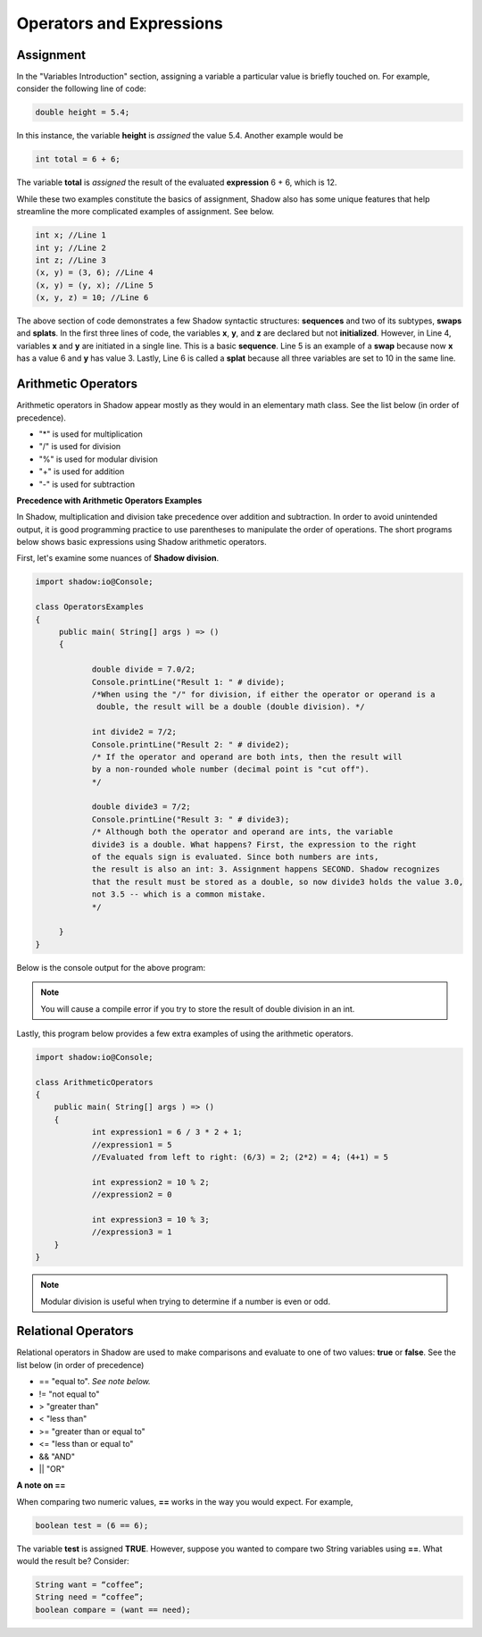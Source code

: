 Operators and Expressions
-------------------------

Assignment
^^^^^^^^^^

In the "Variables Introduction" section, assigning a variable a particular value is briefly touched on. For example, consider the following line of code:  

.. code-block:: shadow 

    double height = 5.4; 

In this instance, the variable **height** is *assigned* the value 5.4. Another example would be 

.. code-block:: shadow

    int total = 6 + 6; 

The variable **total** is *assigned* the result of the evaluated **expression** 6 + 6, which is 12. 

While these two examples constitute the basics of assignment, Shadow also has some unique features that help streamline the more complicated examples of assignment. See below. 


.. code-block:: shadow 

    int x; //Line 1
    int y; //Line 2
    int z; //Line 3
    (x, y) = (3, 6); //Line 4
    (x, y) = (y, x); //Line 5
    (x, y, z) = 10; //Line 6

The above section of code demonstrates a few Shadow syntactic structures: **sequences** and two of its subtypes, **swaps** and **splats**. In the first three lines of code, the variables **x**, **y**, and **z**  are declared but not **initialized**. However, in Line 4, variables **x** and **y** are initiated in a single line. This is a basic **sequence**. Line 5 is an example of a **swap** because now **x** has a value  6 and **y** has value 3. Lastly, Line 6 is called a **splat** because all three variables are set to 10 in the same line. 

Arithmetic Operators
^^^^^^^^^^^^^^^^^^^^ 


Arithmetic operators in Shadow appear mostly as they would in an elementary math class. See the list below (in order of precedence).

* "\*" is used for multiplication
* "/" is used for division 
* "%" is used for modular division
* "+" is used for addition
* "-" is used for subtraction


**Precedence with Arithmetic Operators Examples**

In Shadow, multiplication and division take precedence over addition and subtraction. In order to avoid unintended output, it is good programming practice to use parentheses to manipulate the order of operations. The short programs below shows basic expressions using Shadow arithmetic operators.  


First, let's examine some nuances of **Shadow division**. 


.. code-block:: shadow 

    import shadow:io@Console;  

    class OperatorsExamples
    {
	 public main( String[] args ) => () 
         {
	 	
	 	double divide = 7.0/2; 
	 	Console.printLine("Result 1: " # divide); 
	 	/*When using the "/" for division, if either the operator or operand is a 
	 	 double, the result will be a double (double division). */
	 	
	 	int divide2 = 7/2; 
	 	Console.printLine("Result 2: " # divide2); 
	 	/* If the operator and operand are both ints, then the result will 
	 	by a non-rounded whole number (decimal point is "cut off"). 
	 	*/
	 	
	 	double divide3 = 7/2; 
	 	Console.printLine("Result 3: " # divide3); 
	 	/* Although both the operator and operand are ints, the variable
	 	divide3 is a double. What happens? First, the expression to the right 
	 	of the equals sign is evaluated. Since both numbers are ints, 
	 	the result is also an int: 3. Assignment happens SECOND. Shadow recognizes
	 	that the result must be stored as a double, so now divide3 holds the value 3.0, 
	 	not 3.5 -- which is a common mistake. 
	 	*/
	 	 
	 }
    }


Below is the console output for the above program: 

.. image:: _static/division.jpeg
    :width: 650px
    :align: center
    :height: 200px

.. note:: You will cause a compile error if you try to store the result of double division in an int. 

Lastly, this program below provides a few extra examples of using the arithmetic operators. 

.. code-block:: shadow 

    import shadow:io@Console;  

    class ArithmeticOperators
    {
	public main( String[] args ) => () 
	{
		int expression1 = 6 / 3 * 2 + 1; 
		//expression1 = 5
		//Evaluated from left to right: (6/3) = 2; (2*2) = 4; (4+1) = 5  
		
		int expression2 = 10 % 2; 
		//expression2 = 0
		
		int expression3 = 10 % 3; 
		//expression3 = 1 
	}
    }


.. note:: Modular division is useful when trying to determine if a number is even or odd. 

Relational Operators
^^^^^^^^^^^^^^^^^^^^

Relational operators in Shadow are used to make comparisons and evaluate to one of two values: **true** or **false**. See the list below (in order of precedence)

* == "equal to". *See note below.*
* != "not equal to" 
* > "greater than" 
* < "less than"
* >= "greater than or equal to" 
* <= "less than or equal to" 
* && "AND"
* || "OR"

**A note on ==**

When comparing two numeric values, **==** works in the way you would expect. For example, 

.. code-block:: shadow 

    boolean test = (6 == 6); 

The variable **test** is assigned **TRUE**. However, suppose you wanted to compare two String variables using **==**. What would the result be?  Consider: 

.. code-block:: shadow 

    String want = “coffee”; 
    String need = “coffee”;
    boolean compare = (want == need); 


















